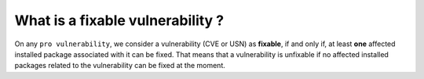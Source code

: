 What is a fixable vulnerability ?
*********************************

On any ``pro vulnerability``, we consider a vulnerability (CVE or USN) as **fixable**,
if and only if, at least **one** affected installed package associated with it can
be fixed. That means that a vulnerability is unfixable if no affected installed packages
related to the vulnerability can be fixed at the moment.
